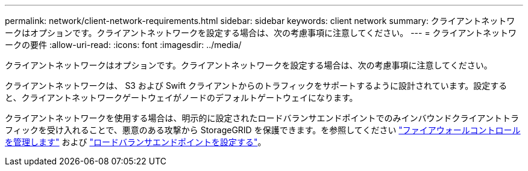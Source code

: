 ---
permalink: network/client-network-requirements.html 
sidebar: sidebar 
keywords: client network 
summary: クライアントネットワークはオプションです。クライアントネットワークを設定する場合は、次の考慮事項に注意してください。 
---
= クライアントネットワークの要件
:allow-uri-read: 
:icons: font
:imagesdir: ../media/


[role="lead"]
クライアントネットワークはオプションです。クライアントネットワークを設定する場合は、次の考慮事項に注意してください。

クライアントネットワークは、 S3 および Swift クライアントからのトラフィックをサポートするように設計されています。設定すると、クライアントネットワークゲートウェイがノードのデフォルトゲートウェイになります。

クライアントネットワークを使用する場合は、明示的に設定されたロードバランサエンドポイントでのみインバウンドクライアントトラフィックを受け入れることで、悪意のある攻撃から StorageGRID を保護できます。を参照してください link:../admin/manage-firewall-controls.html["ファイアウォールコントロールを管理します"] および link:../admin/configuring-load-balancer-endpoints.html["ロードバランサエンドポイントを設定する"]。
